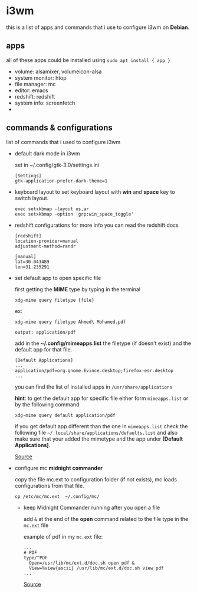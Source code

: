 * i3wm
  this is a list of apps and commands that i use to configure i3wm on *Debian*.

** apps
   all of these apps could be installed using ~sudo apt install { app }~

   - volume:  alsamixer, volumeicon-alsa
   - system monitor: htop
   - file manager: mc
   - editor: emacs
   - redshift: redshift
   - system info: screenfetch
   - 

** commands & configurations

   list of commands that i used to configure i3wm
   
   * default dark mode in i3wm 

     set in  ~/.config/gtk-3.0/settings.ini 

     #+BEGIN_SRC 
     [Settings]
     gtk-application-prefer-dark-theme=1
     #+END_SRC

   * keyboard layout
     to set keyboard layout with *win* and *space* key to switch layout.

     #+BEGIN_SRC 
     exec setxkbmap -layout us,ar
     exec setxkbmap -option 'grp:win_space_toggle'
     #+END_SRC
   

   * redshift configurations
     for more info you can read the redshift docs

     #+BEGIN_SRC
     [redshift]
     location-provider=manual
     adjustment-method=randr

     [manual]
     lat=30.043489
     lon=31.235291
     #+END_SRC


   * set default app to open specific file

     first getting the *MIME* type by typing in the terminal

     ~xdg-mime query filetype {file}~

     ex: 
     #+BEGIN_SRC 
     xdg-mime query filetype Ahmed\ Mohamed.pdf

     output: application/pdf
     #+END_SRC

     add in the *~/.config/mimeapps.list* the filetype (if doesn't exist) and 
     the default app for that file.
     
     #+BEGIN_SRC 
     [Default Applications]
     ...
     application/pdf=org.gnome.Evince.desktop;firefox-esr.desktop
     ...
     #+END_SRC

     you can find the list of installed apps in  ~/usr/share/applications~

     *hint*: to get the default app for specific file either form ~mimeapps.list~ or by the following
     command

     ~xdg-mime query default application/pdf~

     if you get default app different than the one in ~mimeapps.list~ check
     the following file ~~/.local/share/applications/defaults.list~ and also make sure
     that your added the mimetype and the app under *[Default Applications]*.
     
     [[https://superuser.com/questions/544272/how-to-open-file-with-default-program-from-command-line][Source]]

     
   * configure mc *midnight commander*

     copy the file mc.ext to configuration folder (if not exists),
     mc loads configurations from that file.
     
     #+BEGIN_SRC 
     cp /etc/mc/mc.ext  ~/.config/mc/
     #+END_SRC

     
     * keep Midnight Commander running after you open a file

        add ~&~ at the end of the *open* command related to the file type in
        the ~mc.ext~ file

        example of pdf in my ~mc.ext~ file:

        #+BEGIN_SRC
        ...
        # PDF
        type/^PDF
          Open=/usr/lib/mc/ext.d/doc.sh open pdf &
          View=%view{ascii} /usr/lib/mc/ext.d/doc.sh view pdf
        ...
        #+END_SRC
        
        [[https://superuser.com/questions/1584633/how-to-keep-midnight-commander-running-after-you-open-a-file][Source]]
